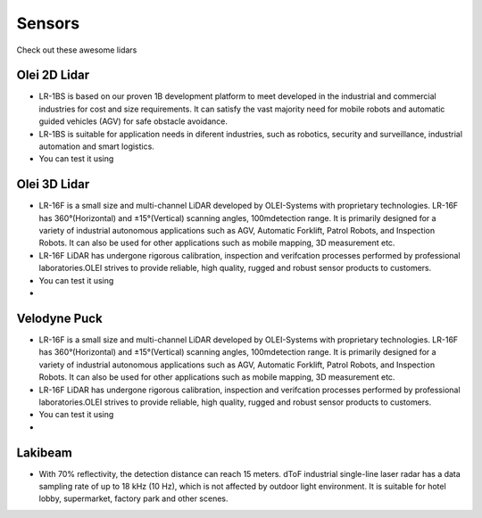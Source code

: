 Sensors
===============================

Check out these awesome lidars

   .. image:: _static/img/sensors/olei2D.jpg
      :width: 200px
      :target: #olei-2d-lidar
      :class: hover-popout

   .. image:: _static/img/sensors/olei3D.jpg
      :width: 200px
      :target: #olei-3d-lidar
      :class: hover-popout

   .. image:: _static/img/sensors/Velodyne_Puck-1.png
      :width: 200px
      :target: #velodyne
      :class: hover-popout


.. _olei:

   .. raw:: html 

    <div class="image-link">
        <a href="sensors.html#olei-2d-lidar">
            <img src="_static/img/sensors/olei_logo.png" alt="Image description" />
        </a>
    </div>


Olei 2D Lidar
----------------------------
- LR-1BS is based on our proven 1B development platform to meet developed in the industrial and commercial industries for cost and size requirements. It can satisfy the vast majority need for mobile robots and automatic guided vehicles (AGV) for safe obstacle avoidance.
- LR-1BS is suitable for application needs in diferent industries, such as robotics, security and surveillance, industrial automation and smart logistics.
- You can test it using 

.. code-block:: bash
   :linenos:

    docker run -it --network=host cognimbus/olei-lidar-driver:foxy ros2 launch ros2_ouster ole2dv2_launch.py laser_frame:=laser lidar_ip:=192.168.1.100 computer_ip:=192.168.1.10 lidar_port:=2368 imu_port:=9866
   

Olei 3D Lidar
----------------------------
- LR-16F is a small size and multi-channel LiDAR developed by OLEI-Systems with proprietary technologies. LR-16F has 360°(Horizontal) and ±15°(Vertical) scanning angles, 100mdetection range. It is primarily designed for a variety of industrial autonomous applications such as AGV, Automatic Forklift, Patrol Robots, and Inspection Robots. It can also be used for other applications such as mobile mapping, 3D measurement etc.
- LR-16F LiDAR has undergone rigorous calibration, inspection and verifcation processes performed by professional laboratories.OLEI strives to provide reliable, high quality, rugged and robust sensor products to customers.
- You can test it using 
- 
.. code-block:: bash
   :linenos:

    docker run -it --network=host cognimbus/olei-lidar-driver:foxy ros2 launch ros2_ouster ole3dv2_launch.py laser_frame:=laser lidar_ip:=192.168.1.100 computer_ip:=192.168.1.10 lidar_port:=2368 imu_port:=9866


.. _velodyne:

   .. raw:: html 

    <div class="image-link">
        <a href="sensors.html#velodyne">
            <img src="_static/img/sensors/velodyne_logo.webp" alt="Image description" />
        </a>
    </div>

Velodyne Puck
----------------------------
- LR-16F is a small size and multi-channel LiDAR developed by OLEI-Systems with proprietary technologies. LR-16F has 360°(Horizontal) and ±15°(Vertical) scanning angles, 100mdetection range. It is primarily designed for a variety of industrial autonomous applications such as AGV, Automatic Forklift, Patrol Robots, and Inspection Robots. It can also be used for other applications such as mobile mapping, 3D measurement etc.
- LR-16F LiDAR has undergone rigorous calibration, inspection and verifcation processes performed by professional laboratories.OLEI strives to provide reliable, high quality, rugged and robust sensor products to customers.
- You can test it using 
- 
.. code-block:: bash
   :linenos:

   docker run -it --network=host cognimbus/velodyne-vlp-16 roslaunch velodyne_pointcloud VLP16_points.launch frame_id:=laser device_ip:=192.168.1.201 --screen

.. _richbeam:

   .. raw:: html 

    <div class="image-link">
        <a href="sensors.html#richbeam">
            <img src="_static/img/sensors/richbeam.png" alt="Image description" />
        </a>
    </div>

Lakibeam 
----------------------------
- With 70% reflectivity, the detection distance can reach 15 meters. dToF industrial single-line laser radar has a data sampling rate of up to 18 kHz (10 Hz), which is not affected by outdoor light environment. It is suitable for hotel lobby, supermarket, factory park and other scenes.

.. code-block:: bash
   :linenos:

   docker run -it --network=host cognimbus/ros1-richbeam-lakibeam-driver ros2 launch lakibeam1 lakibeam1_scan.launch.py inverted:=false hostip:=0.0.0.0 port:=2368 angle_offset:=0 scanfreq:=30 filter:=3 laser_enable:=true scan_range_start:=45 scan_range_stop:=315
